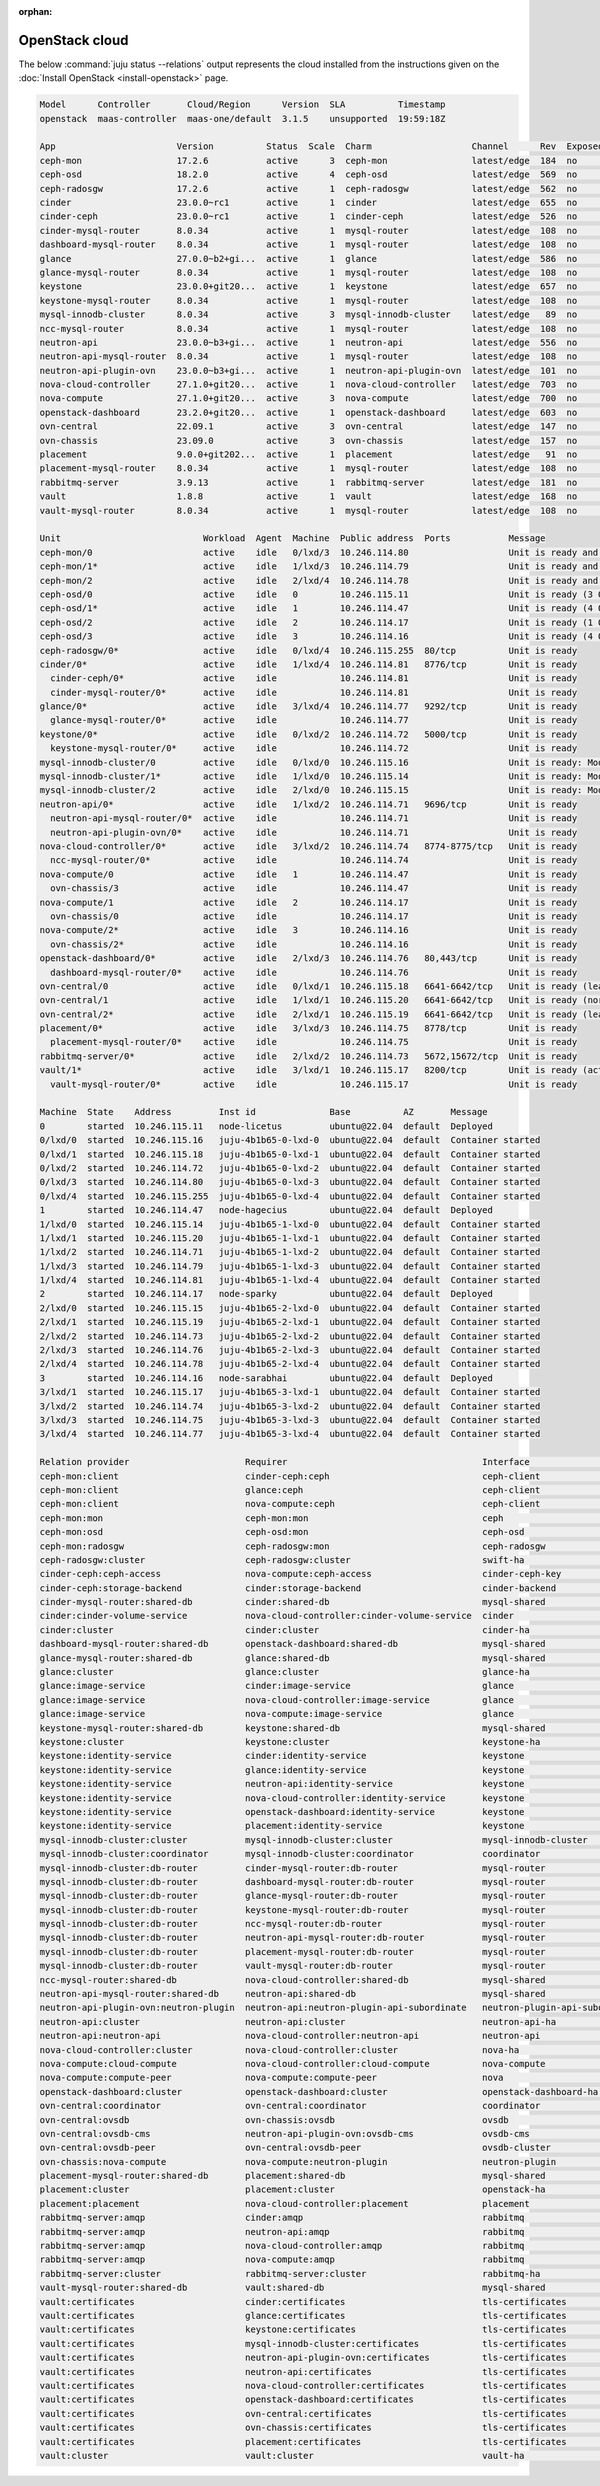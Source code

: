 :orphan:

.. _install_openstack_juju_status:

===============
OpenStack cloud
===============

The below :command:`juju status --relations` output represents the cloud
installed from the instructions given on the :doc:`Install OpenStack
<install-openstack>` page.

.. code-block:: console

   Model      Controller       Cloud/Region      Version  SLA          Timestamp
   openstack  maas-controller  maas-one/default  3.1.5    unsupported  19:59:18Z

   App                       Version          Status  Scale  Charm                   Channel      Rev  Exposed  Message
   ceph-mon                  17.2.6           active      3  ceph-mon                latest/edge  184  no       Unit is ready and clustered
   ceph-osd                  18.2.0           active      4  ceph-osd                latest/edge  569  no       Unit is ready (3 OSD)
   ceph-radosgw              17.2.6           active      1  ceph-radosgw            latest/edge  562  no       Unit is ready
   cinder                    23.0.0~rc1       active      1  cinder                  latest/edge  655  no       Unit is ready
   cinder-ceph               23.0.0~rc1       active      1  cinder-ceph             latest/edge  526  no       Unit is ready
   cinder-mysql-router       8.0.34           active      1  mysql-router            latest/edge  108  no       Unit is ready
   dashboard-mysql-router    8.0.34           active      1  mysql-router            latest/edge  108  no       Unit is ready
   glance                    27.0.0~b2+gi...  active      1  glance                  latest/edge  586  no       Unit is ready
   glance-mysql-router       8.0.34           active      1  mysql-router            latest/edge  108  no       Unit is ready
   keystone                  23.0.0+git20...  active      1  keystone                latest/edge  657  no       Application Ready
   keystone-mysql-router     8.0.34           active      1  mysql-router            latest/edge  108  no       Unit is ready
   mysql-innodb-cluster      8.0.34           active      3  mysql-innodb-cluster    latest/edge   89  no       Unit is ready: Mode: R/O, Cluster is ONLINE and can tolerate up to ONE failure.
   ncc-mysql-router          8.0.34           active      1  mysql-router            latest/edge  108  no       Unit is ready
   neutron-api               23.0.0~b3+gi...  active      1  neutron-api             latest/edge  556  no       Unit is ready
   neutron-api-mysql-router  8.0.34           active      1  mysql-router            latest/edge  108  no       Unit is ready
   neutron-api-plugin-ovn    23.0.0~b3+gi...  active      1  neutron-api-plugin-ovn  latest/edge  101  no       Unit is ready
   nova-cloud-controller     27.1.0+git20...  active      1  nova-cloud-controller   latest/edge  703  no       Unit is ready
   nova-compute              27.1.0+git20...  active      3  nova-compute            latest/edge  700  no       Unit is ready
   openstack-dashboard       23.2.0+git20...  active      1  openstack-dashboard     latest/edge  603  no       Unit is ready
   ovn-central               22.09.1          active      3  ovn-central             latest/edge  147  no       Unit is ready (leader: ovnsb_db)
   ovn-chassis               23.09.0          active      3  ovn-chassis             latest/edge  157  no       Unit is ready
   placement                 9.0.0+git202...  active      1  placement               latest/edge   91  no       Unit is ready
   placement-mysql-router    8.0.34           active      1  mysql-router            latest/edge  108  no       Unit is ready
   rabbitmq-server           3.9.13           active      1  rabbitmq-server         latest/edge  181  no       Unit is ready
   vault                     1.8.8            active      1  vault                   latest/edge  168  no       Unit is ready (active: true, mlock: disabled)
   vault-mysql-router        8.0.34           active      1  mysql-router            latest/edge  108  no       Unit is ready

   Unit                           Workload  Agent  Machine  Public address  Ports           Message
   ceph-mon/0                     active    idle   0/lxd/3  10.246.114.80                   Unit is ready and clustered
   ceph-mon/1*                    active    idle   1/lxd/3  10.246.114.79                   Unit is ready and clustered
   ceph-mon/2                     active    idle   2/lxd/4  10.246.114.78                   Unit is ready and clustered
   ceph-osd/0                     active    idle   0        10.246.115.11                   Unit is ready (3 OSD)
   ceph-osd/1*                    active    idle   1        10.246.114.47                   Unit is ready (4 OSD)
   ceph-osd/2                     active    idle   2        10.246.114.17                   Unit is ready (1 OSD)
   ceph-osd/3                     active    idle   3        10.246.114.16                   Unit is ready (4 OSD)
   ceph-radosgw/0*                active    idle   0/lxd/4  10.246.115.255  80/tcp          Unit is ready
   cinder/0*                      active    idle   1/lxd/4  10.246.114.81   8776/tcp        Unit is ready
     cinder-ceph/0*               active    idle            10.246.114.81                   Unit is ready
     cinder-mysql-router/0*       active    idle            10.246.114.81                   Unit is ready
   glance/0*                      active    idle   3/lxd/4  10.246.114.77   9292/tcp        Unit is ready
     glance-mysql-router/0*       active    idle            10.246.114.77                   Unit is ready
   keystone/0*                    active    idle   0/lxd/2  10.246.114.72   5000/tcp        Unit is ready
     keystone-mysql-router/0*     active    idle            10.246.114.72                   Unit is ready
   mysql-innodb-cluster/0         active    idle   0/lxd/0  10.246.115.16                   Unit is ready: Mode: R/O, Cluster is ONLINE and can tolerate up to ONE failure.
   mysql-innodb-cluster/1*        active    idle   1/lxd/0  10.246.115.14                   Unit is ready: Mode: R/W, Cluster is ONLINE and can tolerate up to ONE failure.
   mysql-innodb-cluster/2         active    idle   2/lxd/0  10.246.115.15                   Unit is ready: Mode: R/O, Cluster is ONLINE and can tolerate up to ONE failure.
   neutron-api/0*                 active    idle   1/lxd/2  10.246.114.71   9696/tcp        Unit is ready
     neutron-api-mysql-router/0*  active    idle            10.246.114.71                   Unit is ready
     neutron-api-plugin-ovn/0*    active    idle            10.246.114.71                   Unit is ready
   nova-cloud-controller/0*       active    idle   3/lxd/2  10.246.114.74   8774-8775/tcp   Unit is ready
     ncc-mysql-router/0*          active    idle            10.246.114.74                   Unit is ready
   nova-compute/0                 active    idle   1        10.246.114.47                   Unit is ready
     ovn-chassis/3                active    idle            10.246.114.47                   Unit is ready
   nova-compute/1                 active    idle   2        10.246.114.17                   Unit is ready
     ovn-chassis/0                active    idle            10.246.114.17                   Unit is ready
   nova-compute/2*                active    idle   3        10.246.114.16                   Unit is ready
     ovn-chassis/2*               active    idle            10.246.114.16                   Unit is ready
   openstack-dashboard/0*         active    idle   2/lxd/3  10.246.114.76   80,443/tcp      Unit is ready
     dashboard-mysql-router/0*    active    idle            10.246.114.76                   Unit is ready
   ovn-central/0                  active    idle   0/lxd/1  10.246.115.18   6641-6642/tcp   Unit is ready (leader: ovnsb_db)
   ovn-central/1                  active    idle   1/lxd/1  10.246.115.20   6641-6642/tcp   Unit is ready (northd: active)
   ovn-central/2*                 active    idle   2/lxd/1  10.246.115.19   6641-6642/tcp   Unit is ready (leader: ovnnb_db)
   placement/0*                   active    idle   3/lxd/3  10.246.114.75   8778/tcp        Unit is ready
     placement-mysql-router/0*    active    idle            10.246.114.75                   Unit is ready
   rabbitmq-server/0*             active    idle   2/lxd/2  10.246.114.73   5672,15672/tcp  Unit is ready
   vault/1*                       active    idle   3/lxd/1  10.246.115.17   8200/tcp        Unit is ready (active: true, mlock: disabled)
     vault-mysql-router/0*        active    idle            10.246.115.17                   Unit is ready

   Machine  State    Address         Inst id              Base          AZ       Message
   0        started  10.246.115.11   node-licetus         ubuntu@22.04  default  Deployed
   0/lxd/0  started  10.246.115.16   juju-4b1b65-0-lxd-0  ubuntu@22.04  default  Container started
   0/lxd/1  started  10.246.115.18   juju-4b1b65-0-lxd-1  ubuntu@22.04  default  Container started
   0/lxd/2  started  10.246.114.72   juju-4b1b65-0-lxd-2  ubuntu@22.04  default  Container started
   0/lxd/3  started  10.246.114.80   juju-4b1b65-0-lxd-3  ubuntu@22.04  default  Container started
   0/lxd/4  started  10.246.115.255  juju-4b1b65-0-lxd-4  ubuntu@22.04  default  Container started
   1        started  10.246.114.47   node-hagecius        ubuntu@22.04  default  Deployed
   1/lxd/0  started  10.246.115.14   juju-4b1b65-1-lxd-0  ubuntu@22.04  default  Container started
   1/lxd/1  started  10.246.115.20   juju-4b1b65-1-lxd-1  ubuntu@22.04  default  Container started
   1/lxd/2  started  10.246.114.71   juju-4b1b65-1-lxd-2  ubuntu@22.04  default  Container started
   1/lxd/3  started  10.246.114.79   juju-4b1b65-1-lxd-3  ubuntu@22.04  default  Container started
   1/lxd/4  started  10.246.114.81   juju-4b1b65-1-lxd-4  ubuntu@22.04  default  Container started
   2        started  10.246.114.17   node-sparky          ubuntu@22.04  default  Deployed
   2/lxd/0  started  10.246.115.15   juju-4b1b65-2-lxd-0  ubuntu@22.04  default  Container started
   2/lxd/1  started  10.246.115.19   juju-4b1b65-2-lxd-1  ubuntu@22.04  default  Container started
   2/lxd/2  started  10.246.114.73   juju-4b1b65-2-lxd-2  ubuntu@22.04  default  Container started
   2/lxd/3  started  10.246.114.76   juju-4b1b65-2-lxd-3  ubuntu@22.04  default  Container started
   2/lxd/4  started  10.246.114.78   juju-4b1b65-2-lxd-4  ubuntu@22.04  default  Container started
   3        started  10.246.114.16   node-sarabhai        ubuntu@22.04  default  Deployed
   3/lxd/1  started  10.246.115.17   juju-4b1b65-3-lxd-1  ubuntu@22.04  default  Container started
   3/lxd/2  started  10.246.114.74   juju-4b1b65-3-lxd-2  ubuntu@22.04  default  Container started
   3/lxd/3  started  10.246.114.75   juju-4b1b65-3-lxd-3  ubuntu@22.04  default  Container started
   3/lxd/4  started  10.246.114.77   juju-4b1b65-3-lxd-4  ubuntu@22.04  default  Container started

   Relation provider                      Requirer                                     Interface                       Type         Message
   ceph-mon:client                        cinder-ceph:ceph                             ceph-client                     regular
   ceph-mon:client                        glance:ceph                                  ceph-client                     regular
   ceph-mon:client                        nova-compute:ceph                            ceph-client                     regular
   ceph-mon:mon                           ceph-mon:mon                                 ceph                            peer
   ceph-mon:osd                           ceph-osd:mon                                 ceph-osd                        regular
   ceph-mon:radosgw                       ceph-radosgw:mon                             ceph-radosgw                    regular
   ceph-radosgw:cluster                   ceph-radosgw:cluster                         swift-ha                        peer
   cinder-ceph:ceph-access                nova-compute:ceph-access                     cinder-ceph-key                 regular
   cinder-ceph:storage-backend            cinder:storage-backend                       cinder-backend                  subordinate
   cinder-mysql-router:shared-db          cinder:shared-db                             mysql-shared                    subordinate
   cinder:cinder-volume-service           nova-cloud-controller:cinder-volume-service  cinder                          regular
   cinder:cluster                         cinder:cluster                               cinder-ha                       peer
   dashboard-mysql-router:shared-db       openstack-dashboard:shared-db                mysql-shared                    subordinate
   glance-mysql-router:shared-db          glance:shared-db                             mysql-shared                    subordinate
   glance:cluster                         glance:cluster                               glance-ha                       peer
   glance:image-service                   cinder:image-service                         glance                          regular
   glance:image-service                   nova-cloud-controller:image-service          glance                          regular
   glance:image-service                   nova-compute:image-service                   glance                          regular
   keystone-mysql-router:shared-db        keystone:shared-db                           mysql-shared                    subordinate
   keystone:cluster                       keystone:cluster                             keystone-ha                     peer
   keystone:identity-service              cinder:identity-service                      keystone                        regular
   keystone:identity-service              glance:identity-service                      keystone                        regular
   keystone:identity-service              neutron-api:identity-service                 keystone                        regular
   keystone:identity-service              nova-cloud-controller:identity-service       keystone                        regular
   keystone:identity-service              openstack-dashboard:identity-service         keystone                        regular
   keystone:identity-service              placement:identity-service                   keystone                        regular
   mysql-innodb-cluster:cluster           mysql-innodb-cluster:cluster                 mysql-innodb-cluster            peer
   mysql-innodb-cluster:coordinator       mysql-innodb-cluster:coordinator             coordinator                     peer
   mysql-innodb-cluster:db-router         cinder-mysql-router:db-router                mysql-router                    regular
   mysql-innodb-cluster:db-router         dashboard-mysql-router:db-router             mysql-router                    regular
   mysql-innodb-cluster:db-router         glance-mysql-router:db-router                mysql-router                    regular
   mysql-innodb-cluster:db-router         keystone-mysql-router:db-router              mysql-router                    regular
   mysql-innodb-cluster:db-router         ncc-mysql-router:db-router                   mysql-router                    regular
   mysql-innodb-cluster:db-router         neutron-api-mysql-router:db-router           mysql-router                    regular
   mysql-innodb-cluster:db-router         placement-mysql-router:db-router             mysql-router                    regular
   mysql-innodb-cluster:db-router         vault-mysql-router:db-router                 mysql-router                    regular
   ncc-mysql-router:shared-db             nova-cloud-controller:shared-db              mysql-shared                    subordinate
   neutron-api-mysql-router:shared-db     neutron-api:shared-db                        mysql-shared                    subordinate
   neutron-api-plugin-ovn:neutron-plugin  neutron-api:neutron-plugin-api-subordinate   neutron-plugin-api-subordinate  subordinate
   neutron-api:cluster                    neutron-api:cluster                          neutron-api-ha                  peer
   neutron-api:neutron-api                nova-cloud-controller:neutron-api            neutron-api                     regular
   nova-cloud-controller:cluster          nova-cloud-controller:cluster                nova-ha                         peer
   nova-compute:cloud-compute             nova-cloud-controller:cloud-compute          nova-compute                    regular
   nova-compute:compute-peer              nova-compute:compute-peer                    nova                            peer
   openstack-dashboard:cluster            openstack-dashboard:cluster                  openstack-dashboard-ha          peer
   ovn-central:coordinator                ovn-central:coordinator                      coordinator                     peer
   ovn-central:ovsdb                      ovn-chassis:ovsdb                            ovsdb                           regular
   ovn-central:ovsdb-cms                  neutron-api-plugin-ovn:ovsdb-cms             ovsdb-cms                       regular
   ovn-central:ovsdb-peer                 ovn-central:ovsdb-peer                       ovsdb-cluster                   peer
   ovn-chassis:nova-compute               nova-compute:neutron-plugin                  neutron-plugin                  subordinate
   placement-mysql-router:shared-db       placement:shared-db                          mysql-shared                    subordinate
   placement:cluster                      placement:cluster                            openstack-ha                    peer
   placement:placement                    nova-cloud-controller:placement              placement                       regular
   rabbitmq-server:amqp                   cinder:amqp                                  rabbitmq                        regular
   rabbitmq-server:amqp                   neutron-api:amqp                             rabbitmq                        regular
   rabbitmq-server:amqp                   nova-cloud-controller:amqp                   rabbitmq                        regular
   rabbitmq-server:amqp                   nova-compute:amqp                            rabbitmq                        regular
   rabbitmq-server:cluster                rabbitmq-server:cluster                      rabbitmq-ha                     peer
   vault-mysql-router:shared-db           vault:shared-db                              mysql-shared                    subordinate
   vault:certificates                     cinder:certificates                          tls-certificates                regular
   vault:certificates                     glance:certificates                          tls-certificates                regular
   vault:certificates                     keystone:certificates                        tls-certificates                regular
   vault:certificates                     mysql-innodb-cluster:certificates            tls-certificates                regular
   vault:certificates                     neutron-api-plugin-ovn:certificates          tls-certificates                regular
   vault:certificates                     neutron-api:certificates                     tls-certificates                regular
   vault:certificates                     nova-cloud-controller:certificates           tls-certificates                regular
   vault:certificates                     openstack-dashboard:certificates             tls-certificates                regular
   vault:certificates                     ovn-central:certificates                     tls-certificates                regular
   vault:certificates                     ovn-chassis:certificates                     tls-certificates                regular
   vault:certificates                     placement:certificates                       tls-certificates                regular
   vault:cluster                          vault:cluster                                vault-ha                        peer
